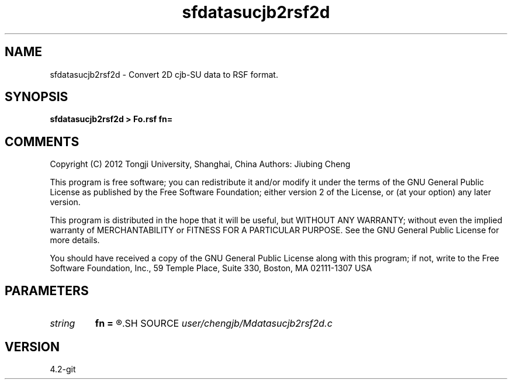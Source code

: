 .TH sfdatasucjb2rsf2d 1  "APRIL 2023" Madagascar "Madagascar Manuals"
.SH NAME
sfdatasucjb2rsf2d \- Convert 2D cjb-SU data to RSF format.
.SH SYNOPSIS
.B sfdatasucjb2rsf2d > Fo.rsf fn=
.SH COMMENTS

Copyright (C) 2012 Tongji University, Shanghai, China 
Authors: Jiubing Cheng

This program is free software; you can redistribute it and/or modify
it under the terms of the GNU General Public License as published by
the Free Software Foundation; either version 2 of the License, or
(at your option) any later version.

This program is distributed in the hope that it will be useful,
but WITHOUT ANY WARRANTY; without even the implied warranty of
MERCHANTABILITY or FITNESS FOR A PARTICULAR PURPOSE.  See the
GNU General Public License for more details.

You should have received a copy of the GNU General Public License
along with this program; if not, write to the Free Software
Foundation, Inc., 59 Temple Place, Suite 330, Boston, MA  02111-1307  USA

.SH PARAMETERS
.PD 0
.TP
.I string 
.B fn
.B =
.R  	setup I/O files
.SH SOURCE
.I user/chengjb/Mdatasucjb2rsf2d.c
.SH VERSION
4.2-git
